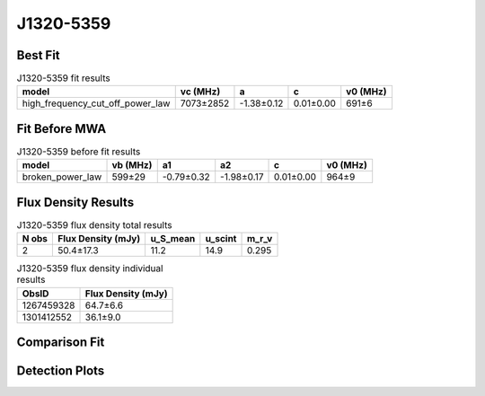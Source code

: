 .. _J1320-5359:
J1320-5359
==========

Best Fit
--------
.. image:: best_fits/J1320-5359_fit.png
  :width: 800

.. csv-table:: J1320-5359 fit results
   :header: "model","vc (MHz)","a","c","v0 (MHz)"

   "high_frequency_cut_off_power_law","7073±2852","-1.38±0.12","0.01±0.00","691±6"

Fit Before MWA
--------------

.. csv-table:: J1320-5359 before fit results
   :header: "model","vb (MHz)","a1","a2","c","v0 (MHz)"

   "broken_power_law","599±29","-0.79±0.32","-1.98±0.17","0.01±0.00","964±9"


Flux Density Results
--------------------
.. csv-table:: J1320-5359 flux density total results
   :header: "N obs", "Flux Density (mJy)", "u_S_mean", "u_scint", "m_r_v"

   "2",  "50.4±17.3", "11.2", "14.9", "0.295"

.. csv-table:: J1320-5359 flux density individual results
   :header: "ObsID", "Flux Density (mJy)"

    "1267459328", "64.7±6.6"
    "1301412552", "36.1±9.0"

Comparison Fit
--------------
.. image:: comparison_fits/J1320-5359_comparison_fit.png
  :width: 800

Detection Plots
---------------

.. image:: detection_plots/1267459328_J1320-5359.prepfold.png
  :width: 800

.. image:: on_pulse_plots/1267459328_J1320-5359_1024_bins_gaussian_components.png
  :width: 800
.. image:: detection_plots/pf_1301412552_J1320-5359_13:20:53.92_-53:59:05.00_b128_279.74ms_Cand.pfd.png
  :width: 800

.. image:: on_pulse_plots/1301412552_J1320-5359_128_bins_gaussian_components.png
  :width: 800